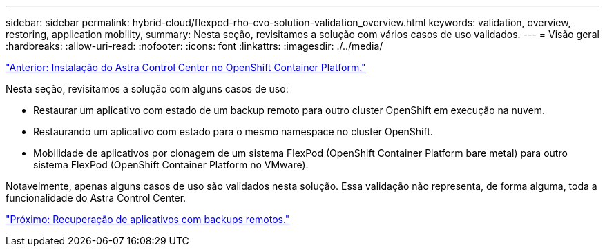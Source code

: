 ---
sidebar: sidebar 
permalink: hybrid-cloud/flexpod-rho-cvo-solution-validation_overview.html 
keywords: validation, overview, restoring, application mobility, 
summary: Nesta seção, revisitamos a solução com vários casos de uso validados. 
---
= Visão geral
:hardbreaks:
:allow-uri-read: 
:nofooter: 
:icons: font
:linkattrs: 
:imagesdir: ./../media/


link:flexpod-rho-cvo-astra-control-center-installation-on-openshift-container-platform.html["Anterior: Instalação do Astra Control Center no OpenShift Container Platform."]

[role="lead"]
Nesta seção, revisitamos a solução com alguns casos de uso:

* Restaurar um aplicativo com estado de um backup remoto para outro cluster OpenShift em execução na nuvem.
* Restaurando um aplicativo com estado para o mesmo namespace no cluster OpenShift.
* Mobilidade de aplicativos por clonagem de um sistema FlexPod (OpenShift Container Platform bare metal) para outro sistema FlexPod (OpenShift Container Platform no VMware).


Notavelmente, apenas alguns casos de uso são validados nesta solução. Essa validação não representa, de forma alguma, toda a funcionalidade do Astra Control Center.

link:flexpod-rho-cvo-application-recovery-with-remote-backups.html["Próximo: Recuperação de aplicativos com backups remotos."]
